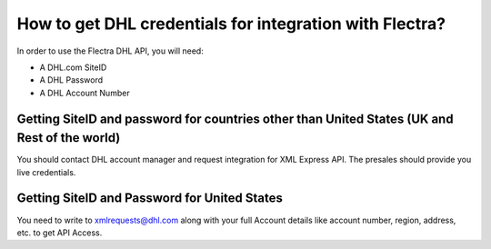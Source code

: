 ========================================================
How to get DHL credentials for integration with Flectra?
========================================================

In order to use the Flectra DHL API, you will need:

- A DHL.com SiteID

- A DHL Password

- A DHL Account Number


Getting SiteID and password for countries other than United States (UK and Rest of the world)
=============================================================================================

You should contact DHL account manager and request integration for XML Express API. The presales should provide you live credentials.

Getting SiteID and Password for  United States
==============================================

You need to write to xmlrequests@dhl.com along with your full Account details like account number, region, address, etc. to get API Access.
